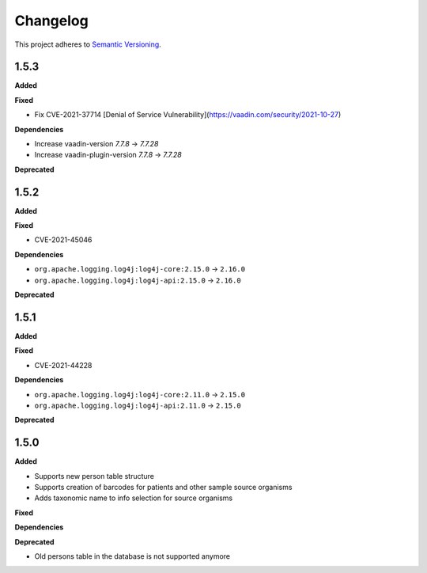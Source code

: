 ==========
Changelog
==========

This project adheres to `Semantic Versioning <https://semver.org/>`_.

1.5.3
-----

**Added**

**Fixed**

* Fix CVE-2021-37714 [Denial of Service Vulnerability](https://vaadin.com/security/2021-10-27)

**Dependencies**

* Increase vaadin-version `7.7.8` -> `7.7.28`
* Increase vaadin-plugin-version `7.7.8` -> `7.7.28`

**Deprecated**

1.5.2
-----

**Added**

**Fixed**

* CVE-2021-45046

**Dependencies**

* ``org.apache.logging.log4j:log4j-core:2.15.0`` -> ``2.16.0``
* ``org.apache.logging.log4j:log4j-api:2.15.0`` -> ``2.16.0``

**Deprecated**


1.5.1
-----

**Added**

**Fixed**

* CVE-2021-44228

**Dependencies**

* ``org.apache.logging.log4j:log4j-core:2.11.0`` -> ``2.15.0``
* ``org.apache.logging.log4j:log4j-api:2.11.0`` -> ``2.15.0``

**Deprecated**


1.5.0
-----

**Added**

* Supports new person table structure

* Supports creation of barcodes for patients and other sample source organisms

* Adds taxonomic name to info selection for source organisms

**Fixed**

**Dependencies**

**Deprecated**

* Old persons table in the database is not supported anymore
